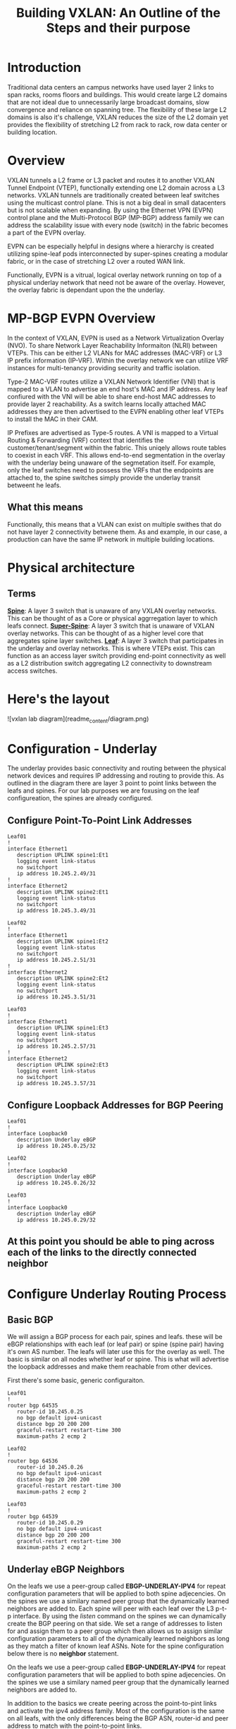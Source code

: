 #+title:Building VXLAN: An Outline of the Steps and their purpose

* Introduction
Traditional data centers an campus networks have used layer 2 links to span racks, rooms floors and buildings. This would create large L2 domains that are not ideal due to unnecessarily large broadcast domains, slow convergence and reliance on spanning tree. The flexibility of these large L2 domains is also it's challenge, VXLAN reduces the size of the L2 domain yet provides the flexibility of stretching L2 from rack to rack, row data center or building location.

* Overview
VXLAN tunnels a L2 frame or L3 packet and routes it to another VXLAN Tunnel Endpoint (VTEP), functionally extending one L2 domain across a L3 networks. VXLAN tunnels are traditionally created between leaf switches using the multicast control plane. This is not a big deal in small datacenters but is not scalable when expanding. By using the Ethernet VPN (EVPN) control plane and the Multi-Protocol BGP (MP-BGP) address family we can address the scalability issue with every node (switch) in the fabric becomes a part of the EVPN overlay.

EVPN can be especially helpful in designs where a hierarchy is created utilizing spine-leaf pods interconnected by super-spines creating a modular fabric, or in the case of stretching L2 over a routed WAN link.

Functionally, EVPN is a vitrual, logical overlay network running on top of a physical underlay network that need not be aware of the overlay. However, the overlay fabric is dependant upon the the underlay.

* MP-BGP EVPN Overview
In the context of VXLAN, EVPN is used as a Network Virtualization Overlay (NVO). To share Network Layer Reachability Informaiton (NLRI) between VTEPs. This can be either L2 VLANs for MAC addresses (MAC-VRF) or L3 IP prefix information (IP-VRF). Within the overlay network we can utilize VRF instances for multi-tenancy providing security and traffic isolation.

Type-2 MAC-VRF routes utilize a VXLAN Network Identifier (VNI) that is mapped to a VLAN to advertise an end host's MAC and IP address. Any leaf confiured with the VNI will be able to share end-host MAC addresses to provide layer 2 reachability. As a switch learns locally attached MAC addresses they are then advertised to the EVPN enabling other leaf VTEPs to install the MAC in their CAM.

IP Prefixes are advertised as Type-5 routes. A VNI is mapped to a Virtual Routing & Forwarding (VRF) context that identifies the customer/tenant/segment within the fabric. This uniqely allows route tables to coexist in each VRF. This allows end-to-end segmentation in the overlay with the underlay being unaware of the segmetation itself. For example, only the leaf switches need to possess the VRFs that the endpoints are attached to, the spine switches simply provide the underlay transit betweent he leafs.

** What this means
Functionally, this means that a VLAN can exist on multiple swithes that do not have layer 2 connectivity betwene them. As and example, in our case, a production can have the same IP network in multiple building locations.

* Physical architecture
** Terms
_*Spine*_: A layer 3 switch that is unaware of any VXLAN overlay networks. This can be thought of as a Core or physical aggrregation layer to which leafs connect.
_*Super-Spine*_: A layer 3 switch that is unaware of VXLAN overlay networks. This can be thought of as a higher level core that aggregates spine layer switches.
_*Leaf*_: A layer 3 switch that participates in the underlay and overlay networks. This is where VTEPs exist. This can function as an access layer switch providing end-point connectivity as well as a L2 distribution switch aggregating L2 connectivity to downstream access switches.

* Here's the layout

![vxlan lab diagram](readme_content/diagram.png)

* Configuration - Underlay
The underlay provides basic connectivity and routing between the physical network devices and requires IP addressing and routing to provide this. As outlined in the diagram there are layer 3 point to point links between the leafs and spines. For our lab purposes we are foxusing on the leaf configureation, the spines are already configured.

** Configure Point-To-Point Link Addresses
#+begin_src
Leaf01
!
interface Ethernet1
   description UPLINK spine1:Et1
   logging event link-status
   no switchport
   ip address 10.245.2.49/31
!
interface Ethernet2
   description UPLINK spine2:Et1
   logging event link-status
   no switchport
   ip address 10.245.3.49/31
#+end_src
#+begin_src
Leaf02
!
interface Ethernet1
   description UPLINK spine1:Et2
   logging event link-status
   no switchport
   ip address 10.245.2.51/31
!
interface Ethernet2
   description UPLINK spine2:Et2
   logging event link-status
   no switchport
   ip address 10.245.3.51/31
#+end_src
#+begin_src
Leaf03
!
interface Ethernet1
   description UPLINK spine1:Et3
   logging event link-status
   no switchport
   ip address 10.245.2.57/31
!
interface Ethernet2
   description UPLINK spine2:Et3
   logging event link-status
   no switchport
   ip address 10.245.3.57/31
#+end_src

** Configure Loopback Addresses for BGP Peering
#+begin_src
Leaf01
!
interface Loopback0
   description Underlay eBGP
   ip address 10.245.0.25/32
#+end_src
#+begin_src
Leaf02
!
interface Loopback0
   description Underlay eBGP
   ip address 10.245.0.26/32
#+end_src
#+begin_src
Leaf03
!
interface Loopback0
   description Underlay eBGP
   ip address 10.245.0.29/32
#+end_src

** At this point you should be able to ping across each of the links to the directly connected neighbor

* Configure Underlay Routing Process
** Basic BGP
We will assign a BGP process for each pair, spines and leafs. these will be eBGP relationships with each leaf (or leaf pair) or spine (spine pair) having it's own AS number. The leafs will later use this for the overlay as well. The basic is similar on all nodes whether leaf or spine. This is what will advertise the loopback addresses and make them reachable from other devices.

First there's some basic, generic configuraiton.

#+begin_src
Leaf01
!
router bgp 64535
   router-id 10.245.0.25
   no bgp default ipv4-unicast
   distance bgp 20 200 200
   graceful-restart restart-time 300
   maximum-paths 2 ecmp 2
#+end_src
#+begin_src
Leaf02
!
router bgp 64536
   router-id 10.245.0.26
   no bgp default ipv4-unicast
   distance bgp 20 200 200
   graceful-restart restart-time 300
   maximum-paths 2 ecmp 2
#+end_src
#+begin_src
Leaf03
!
router bgp 64539
   router-id 10.245.0.29
   no bgp default ipv4-unicast
   distance bgp 20 200 200
   graceful-restart restart-time 300
   maximum-paths 2 ecmp 2
#+end_src

** Underlay eBGP Neighbors
On the leafs we use a peer-group called *EBGP-UNDERLAY-IPV4* for repeat configuration parameters that will be applied to both spine adjecencies. On the spines we use a similary named peer group that the dynamically learned neighbors are added to.
Each spine will peer with each leaf over the L3 p-t-p interface. By using the /listen/ command on the spines we can dynamically create the BGP peering on that side. We set a range of addresses to listen for and assign them to a peer group which then allows us to assign similar configuration parameters to all of the dynamically learned neighbors as long as they match a filter of known leaf ASNs. Note for the spine configuration below there is no *neighbor* statement.

On the leafs we use a peer-group called *EBGP-UNDERLAY-IPV4* for repeat configuration parameters that will be applied to both spine adjecencies. On the spines we use a similary named peer group that the dynamically learned neighbors are added to.

In addition to the basics we create peering across the point-to-pint links and activate the ipv4 address family. Most of the configuration is the same on all leafs, with the only differences being the BGP ASN, router-id and peer address to match with the point-to-point links.
#+begin_src
Leaf01
!
router bgp 64535
   router-id 10.245.0.25
   no bgp default ipv4-unicast
   distance bgp 20 200 200
   graceful-restart restart-time 300
   maximum-paths 2 ecmp 2
   neighbor EBGP-UNDERLAY-IPV4 peer group
   neighbor EBGP-UNDERLAY-IPV4 remote-as 64512
   neighbor EBGP-UNDERLAY-IPV4 graceful-restart
   neighbor EBGP-UNDERLAY-IPV4 password 7 YJzOEZJg+RZNENCoPvARl52sBjFfAn6Q
   neighbor EBGP-UNDERLAY-IPV4 send-community
   neighbor EBGP-UNDERLAY-IPV4 maximum-routes 100000 warning-only
   neighbor 10.245.2.48 peer group EBGP-UNDERLAY-IPV4
   neighbor 10.245.3.48 peer group EBGP-UNDERLAY-IPV4
   redistribute connected route-map REDIST-CONN-IPV4
   !
   address-family ipv4
      neighbor EBGP-UNDERLAY-IPV4 activate
#+end_src
#+begin_src
Leaf02
!
router bgp 64536
   router-id 10.245.0.26
   no bgp default ipv4-unicast
   distance bgp 20 200 200
   graceful-restart restart-time 300
   maximum-paths 2 ecmp 2
   neighbor EBGP-UNDERLAY-IPV4 peer group
   neighbor EBGP-UNDERLAY-IPV4 remote-as 64512
   neighbor EBGP-UNDERLAY-IPV4 graceful-restart
   neighbor EBGP-UNDERLAY-IPV4 password 7 YJzOEZJg+RZNENCoPvARl52sBjFfAn6Q
   neighbor EBGP-UNDERLAY-IPV4 send-community
   neighbor EBGP-UNDERLAY-IPV4 maximum-routes 100000 warning-only
   neighbor 10.245.2.50 peer group EBGP-UNDERLAY-IPV4
   neighbor 10.245.3.50 peer group EBGP-UNDERLAY-IPV4
   redistribute connected route-map REDIST-CONN-IPV4
   !
   address-family ipv4
      neighbor EBGP-UNDERLAY-IPV4 activate
#+end_src
#+begin_src
Leaf03
!
router bgp 64539
   router-id 10.245.0.29
   no bgp default ipv4-unicast
   distance bgp 20 200 200
   graceful-restart restart-time 300
   maximum-paths 2 ecmp 2
   neighbor EBGP-UNDERLAY-IPV4 peer group
   neighbor EBGP-UNDERLAY-IPV4 remote-as 64512
   neighbor EBGP-UNDERLAY-IPV4 graceful-restart
   neighbor EBGP-UNDERLAY-IPV4 password 7 YJzOEZJg+RZNENCoPvARl52sBjFfAn6Q
   neighbor EBGP-UNDERLAY-IPV4 send-community
   neighbor EBGP-UNDERLAY-IPV4 maximum-routes 100000 warning-only
   neighbor 10.245.2.56 peer group EBGP-UNDERLAY-IPV4
   neighbor 10.245.3.56 peer group EBGP-UNDERLAY-IPV4
   redistribute connected route-map REDIST-CONN-IPV4
   !
   address-family ipv4
      neighbor EBGP-UNDERLAY-IPV4 activate
#+end_src



*** Access Lists - same applies on all devices
#+begin_src
ip prefix-list OVERLAY-LOOPBACKS-IPV4 seq 10 permit 10.245.1.0/24 eq 32
ip prefix-list UNDERLAY-LOOPBACKS-IPV4 seq 10 permit 10.245.0.0/24 eq 32
ip prefix-list UNDERLAY-P2P-IPV4 seq 10 permit 10.245.2.0/24 le 31
ip prefix-list UNDERLAY-P2P-IPV4 seq 20 permit 10.245.3.0/24 le 31
!
route-map REDIST-CONN-IPV4 permit 10
   match ip address prefix-list OVERLAY-LOOPBACKS-IPV4
!
route-map REDIST-CONN-IPV4 permit 20
   match ip address prefix-list UNDERLAY-LOOPBACKS-IPV4
!
route-map REDIST-CONN-IPV4 permit 30
   match ip address prefix-list UNDERLAY-P2P-IPV4
#+end_src

** At this point the Underlay network should be functional
- Each spine should have three BGP neighbors, one to each leaf.  Each leaf should show each spine as a neighbor. For example:
#+begin_src
spine1#sh bgp summ
BGP summary information for VRF default
Router identifier 10.245.0.5, local AS number 64512
Neighbor             AS Session State AFI/SAFI                AFI/SAFI State   NLRI Rcd   NLRI Acc
----------- ----------- ------------- ----------------------- -------------- ---------- ----------
10.245.2.49       64535 Established   IPv4 Unicast            Negotiated              4          4
10.245.2.51       64536 Established   IPv4 Unicast            Negotiated              4          4
10.245.2.57       64539 Established   IPv4 Unicast            Negotiated              4          4
spine1#sh ip bgp summ
BGP summary information for VRF default
Router identifier 10.245.0.5, local AS number 64512
Neighbor Status Codes: m - Under maintenance
  Neighbor    V AS           MsgRcvd   MsgSent  InQ OutQ  Up/Down State   PfxRcd PfxAcc
  10.245.2.49 4 64535            239       238    0    0 03:14:14 Estab   4      4
  10.245.2.51 4 64536             95        92    0    0 01:11:06 Estab   4      4
  10.245.2.57 4 64539             76        75    0    0 00:58:29 Estab   4      4
spine1#
#+end_src

#+begin_src
leaf01#sh ip bgp summ
BGP summary information for VRF default
Router identifier 10.245.0.25, local AS number 64535
Neighbor Status Codes: m - Under maintenance
  Neighbor    V AS           MsgRcvd   MsgSent  InQ OutQ  Up/Down State   PfxRcd PfxAcc
  10.245.2.48 4 64512            235       236    0    0 03:11:45 Estab   10     10
  10.245.3.48 4 64512            236       239    0    0 03:11:45 Estab   10     10
leaf01#
leaf01#sh bgp summ
BGP summary information for VRF default
Router identifier 10.245.0.25, local AS number 64535
Neighbor             AS Session State AFI/SAFI                AFI/SAFI State   NLRI Rcd   NLRI Acc
----------- ----------- ------------- ----------------------- -------------- ---------- ----------
10.245.2.48       64512 Established   IPv4 Unicast            Negotiated             10         10
10.245.3.48       64512 Established   IPv4 Unicast            Negotiated             10         10
leaf01#
#+end_src

* Configure the EVPN Overlay
** Enable EVPN Capabiity
The command:
#+begin_src
service routing protocols model multi-agent
#+end_src
Enables EVPN capability and will require a reboot of the switch to take effect. This would be a command to enter when first gettign started.

Some models of switch will require VXLAN routing to be enabled in the tcam profile:
#+begin_src
hardware tcam profile vxlan-routing
#+end_src
** Configure the BGP EVPN Overlay
Here we are creating a BGP peering between the Spine and Leaf

On each Leaf, configure a peer group with:

- Neighbor to the Loopback IP address of each Spine using the Loopback0 interface as the source
- Configure ebgp-multihop 3 to account for possibility of a Leaf needing to establish an EVPN BGP adjacency with a Spine through it’s peer link, this is in the case where there are two leafs with an MLAG between them
- The send-community extended command is required for attributes to be sent between EVPN peers
- Activate the evpn address-family for the appropriate peer-group
#+begin_src
Leaf01
!
router bgp 64535
   neighbor EVPN-OVERLAY-IPV4 peer group
   neighbor EVPN-OVERLAY-IPV4 remote-as 64512
   neighbor EVPN-OVERLAY-IPV4 update-source Loopback0
   neighbor EVPN-OVERLAY-IPV4 ebgp-multihop 3
   neighbor EVPN-OVERLAY-IPV4 graceful-restart
   neighbor EVPN-OVERLAY-IPV4 password 7 5CCCJRiTkuVwWgNB+hJm51l2uVbPlPYj
   neighbor EVPN-OVERLAY-IPV4 send-community
   neighbor EVPN-OVERLAY-IPV4 maximum-routes 100000 warning-only
   neighbor 10.245.0.5 peer group EVPN-OVERLAY-IPV4
   neighbor 10.245.0.6 peer group EVPN-OVERLAY-IPV4
   !
   address-family evpn
      neighbor EVPN-OVERLAY-IPV4 activate
#+end_src
#+begin_src
Leaf02
!
router bgp 64536
   neighbor EVPN-OVERLAY-IPV4 peer group
   neighbor EVPN-OVERLAY-IPV4 remote-as 64512
   neighbor EVPN-OVERLAY-IPV4 update-source Loopback0
   neighbor EVPN-OVERLAY-IPV4 ebgp-multihop 3
   neighbor EVPN-OVERLAY-IPV4 graceful-restart
   neighbor EVPN-OVERLAY-IPV4 password 7 5CCCJRiTkuVwWgNB+hJm51l2uVbPlPYj
   neighbor EVPN-OVERLAY-IPV4 send-community
   neighbor EVPN-OVERLAY-IPV4 maximum-routes 100000 warning-only
   neighbor 10.245.0.5 peer group EVPN-OVERLAY-IPV4
   neighbor 10.245.0.6 peer group EVPN-OVERLAY-IPV4
   !
   address-family evpn
      neighbor EVPN-OVERLAY-IPV4 activate
#+end_src
#+begin_src
Leaf03
!
router bgp 64539
   neighbor EVPN-OVERLAY-IPV4 peer group
   neighbor EVPN-OVERLAY-IPV4 remote-as 64512
   neighbor EVPN-OVERLAY-IPV4 update-source Loopback0
   neighbor EVPN-OVERLAY-IPV4 ebgp-multihop 3
   neighbor EVPN-OVERLAY-IPV4 graceful-restart
   neighbor EVPN-OVERLAY-IPV4 password 7 5CCCJRiTkuVwWgNB+hJm51l2uVbPlPYj
   neighbor EVPN-OVERLAY-IPV4 send-community
   neighbor EVPN-OVERLAY-IPV4 maximum-routes 100000 warning-only
   neighbor 10.245.0.5 peer group EVPN-OVERLAY-IPV4
   neighbor 10.245.0.6 peer group EVPN-OVERLAY-IPV4
   !
   address-family evpn
      neighbor EVPN-OVERLAY-IPV4 activate
#+end_src

** Validate EVPN Neighbors
At this point the EVP neighbors should be estabished between the Leafs and Spines, so we are now ready to transport VXLAN traffic.

From the perspective of the spines we should have EVPN BGP peering with ech of the leafs:
#+begin_src
spine1#sh bgp summ
BGP summary information for VRF default
Router identifier 10.245.0.5, local AS number 64512
Neighbor             AS Session State AFI/SAFI                AFI/SAFI State   NLRI Rcd   NLRI Acc
----------- ----------- ------------- ----------------------- -------------- ---------- ----------
10.245.0.25       64535 Established   L2VPN EVPN              Negotiated              1          1
10.245.0.26       64536 Established   L2VPN EVPN              Negotiated              1          1
10.245.0.29       64539 Established   L2VPN EVPN              Negotiated              1          1
10.245.2.49       64535 Established   IPv4 Unicast            Negotiated              4          4
10.245.2.51       64536 Established   IPv4 Unicast            Negotiated              4          4
10.245.2.57       64539 Established   IPv4 Unicast            Negotiated              4          4
spine1#
spine1#sh bgp evpn summ
BGP summary information for VRF default
Router identifier 10.245.0.5, local AS number 64512
Neighbor Status Codes: m - Under maintenance
  Neighbor    V AS           MsgRcvd   MsgSent  InQ OutQ  Up/Down State   PfxRcd PfxAcc
  10.245.0.25 4 64535            260       257    0    0 03:23:30 Estab   1      1
  10.245.0.26 4 64536            106       105    0    0 01:20:19 Estab   1      1
  10.245.0.29 4 64539             85        85    0    0 01:07:08 Estab   1      1
spine1#
#+end_src

From the perspective of the leaf, there should be peering with each spine:
#+begin_src
leaf01#sh bgp summ
BGP summary information for VRF default
Router identifier 10.245.0.25, local AS number 64535
Neighbor             AS Session State AFI/SAFI                AFI/SAFI State   NLRI Rcd   NLRI Acc
----------- ----------- ------------- ----------------------- -------------- ---------- ----------
10.245.0.5        64512 Established   L2VPN EVPN              Negotiated              2          2
10.245.0.6        64512 Established   L2VPN EVPN              Negotiated              2          2
10.245.2.48       64512 Established   IPv4 Unicast            Negotiated             10         10
10.245.3.48       64512 Established   IPv4 Unicast            Negotiated             10         10
leaf01#sh bgp evpn summ
BGP summary information for VRF default
Router identifier 10.245.0.25, local AS number 64535
Neighbor Status Codes: m - Under maintenance
  Neighbor   V AS           MsgRcvd   MsgSent  InQ OutQ  Up/Down State   PfxRcd PfxAcc
  10.245.0.5 4 64512            259       263    0    0 03:25:27 Estab   2      2
  10.245.0.6 4 64512            256       265    0    0 03:25:27 Estab   2      2
leaf01#
#+end_src

* Configure VXLAN Tunnel Endpoints (VTEP) on the Leafs
The VTEP is the tunnel interface that encapsulate/decapsulate and deliver L2 traffic over the L3 network between leafs in the EVPN fabric.
- Configure a loopback interfce and IP that will be shared among the VTEP leaf pairs
- Advertise the Loopback into BGP
- Configure the VTEP interface

** Configure Loopback 1 - The VTEP Source
#+begin_src
Leaf01
!
interface Loopback1
   description VTEP Source
   ip address 10.245.1.25/32
#+end_src
#+begin_src
Leaf02
!
interface Loopback1
   description VTEP Source
   ip address 10.245.1.26/32
#+end_src
#+begin_src
Leaf03
!
interface Loopback1
   description VTEP Source
   ip address 10.245.1.29/32
#+end_src

** Advertise the loopback into BGP
- This uses the prefix-list and route-map we saw earlier
#+begin_src
ip prefix-list OVERLAY-LOOPBACKS-IPV4 seq 10 permit 10.245.1.0/24 eq 32
ip prefix-list UNDERLAY-LOOPBACKS-IPV4 seq 10 permit 10.245.0.0/24 eq 32
ip prefix-list UNDERLAY-P2P-IPV4 seq 10 permit 10.245.2.0/24 le 31
ip prefix-list UNDERLAY-P2P-IPV4 seq 20 permit 10.245.3.0/24 le 31
!
route-map REDIST-CONN-IPV4 permit 10
   match ip address prefix-list OVERLAY-LOOPBACKS-IPV4
!
route-map REDIST-CONN-IPV4 permit 20
   match ip address prefix-list UNDERLAY-LOOPBACKS-IPV4
!
route-map REDIST-CONN-IPV4 permit 30
   match ip address prefix-list UNDERLAY-P2P-IPV4
#+end_src

** Create the VTEP (Vxlan1) Interface
- We use the just created Loopback 1 as the source and define the port. At this point we have not yet tied any traffic to use the tunnel.
#+begin_src
interface Vxlan1
   vxlan source-interface Loopback1
   vxlan udp-port 4789
#+end_src

* Transport L2 VXLAN with EVPN
** To pass traffic we need to map our L2 VLAN to a VXLAN Network Identifier (VNI) which is uniquely used on each leaf we want the same vlan to appear.
*** Create the VLAN
*** Assign the VLAN a VNI within the vxlan interface
*** Apply BGP route distinguishers and route-targets
*** Redistribute learned MAC addresses into the overlay so they are seen at other leafs
*** Configure an access port for an end host to use the VLAN

** Create VLAN, add it to the VTEP and apply routing
#+begin_src
Leaf01
!
vlan 40
   name test-l2-vlan
!
interface Vxlan1
   vxlan vlan 40 vni 100040
!
router bgp 64535
   vlan 40
      rd 10.245.0.25:40
      route-target both 40:40
      redistribute learned
!
interface Ethernet4
   switchport access vlan 40
#+end_src
#+begin_src
Leaf02
!
vlan 40
   name test-l2-vlan
!
interface Vxlan1
   vxlan vlan 40 vni 100040
!
router bgp 64536
   vlan 40
      rd 10.245.0.26:40
      route-target both 40:40
      redistribute learned
!
interface Ethernet4
   switchport access vlan 40
#+end_src
#+begin_src
Leaf03
!
vlan 40
   name test-l2-vlan
!
interface Vxlan1
   vxlan vlan 40 vni 100040
!
router bgp 64539
   vlan 40
      rd 10.245.0.29:40
      route-target both 40:40
      redistribute learned
!
interface Ethernet4
   switchport access vlan 40
#+end_src

* Validate for L2 Traffic
** A few helpful commands to validate operations
- “show interface vxlan1” for a quick glance at the VTEP
- “show vxlan vtep” will show remote vteps
- “show vxlan address-table” will show MACs learned via VXLAN
- “show bgp evpn route-type mac-ip” will show the Type-2 EVPN routes, which are the MAC addresses transported over the IP fabric as L2 VXLAN packets

We can add some IP addresses to the end hosts to show that we have L2 connectivity.
#+begin_src
VPC401
ip 40.40.40.10 255.255.255.0 40.40.40.1
#+end_src
#+begin_src
VPC402
ip 40.40.40.20 255.255.255.0 40.40.40.1
#+end_src
#+begin_src
VPC403
ip 40.40.40.30 255.255.255.0 40.40.40.1
#+end_src

But first let's look at the switches and see the mac addresses because that's really what we are enabling.

#+begin_src
leaf01#sh int vxlan1
Vxlan1 is up, line protocol is up (connected)
  Hardware is Vxlan
  Source interface is Loopback1 and is active with 10.245.1.25
  Replication/Flood Mode is headend with Flood List Source: EVPN
  Remote MAC learning via EVPN
  VNI mapping to VLANs
  Static VLAN to VNI mapping is
    [40, 100040]
  Note: All Dynamic VLANs used by VCS are internal VLANs.
        Use 'show vxlan vni' for details.
  Static VRF to VNI mapping is not configured
  Headend replication flood vtep list is:
    40 10.245.1.26     10.245.1.29
  Shared Router MAC is 0000.0000.0000
leaf01#sh vxlan vtep
Remote VTEPS for Vxlan1:

VTEP              Tunnel Type(s)
----------------- --------------
10.245.1.26       unicast, flood
10.245.1.29       unicast, flood

Total number of remote VTEPS:  2
leaf01#sh vxlan address-table
          Vxlan Mac Address Table
----------------------------------------------------------------------

VLAN  Mac Address     Type      Prt  VTEP             Moves   Last Move
----  -----------     ----      ---  ----             -----   ---------
  40  0050.7966.6808  EVPN      Vx1  10.245.1.29      1       0:00:36 ago
  40  0050.7966.680c  EVPN      Vx1  10.245.1.26      1       0:00:26 ago
Total Remote Mac Addresses for this criterion: 2
leaf01#sh bgp evpn route-type mac-ip
BGP routing table information for VRF default
Router identifier 10.245.0.25, local AS number 64535
Route status codes: * - valid, > - active, S - Stale, E - ECMP head, e - ECMP
                    c - Contributing to ECMP, % - Pending BGP convergence
Origin codes: i - IGP, e - EGP, ? - incomplete
AS Path Attributes: Or-ID - Originator ID, C-LST - Cluster List, LL Nexthop - Link Local Nexthop

          Network                Next Hop              Metric  LocPref Weight  Path
 * >      RD: 10.245.0.25:40 mac-ip 0050.7966.6806
                                 -                     -       -       0       i
 * >Ec    RD: 10.245.0.29:40 mac-ip 0050.7966.6808
                                 10.245.1.29           -       100     0       64512 64539 i
 *  ec    RD: 10.245.0.29:40 mac-ip 0050.7966.6808
                                 10.245.1.29           -       100     0       64512 64539 i
 * >Ec    RD: 10.245.0.26:40 mac-ip 0050.7966.680c
                                 10.245.1.26           -       100     0       64512 64536 i
 *  ec    RD: 10.245.0.26:40 mac-ip 0050.7966.680c
                                 10.245.1.26           -       100     0       64512 64536 i
leaf01#sh mac address-table
          Mac Address Table
------------------------------------------------------------------

Vlan    Mac Address       Type        Ports      Moves   Last Move
----    -----------       ----        -----      -----   ---------
  40    0050.7966.6806    DYNAMIC     Et4        1       0:00:44 ago
  40    0050.7966.6808    DYNAMIC     Vx1        1       0:00:57 ago
  40    0050.7966.680c    DYNAMIC     Vx1        1       0:00:47 ago
Total Mac Addresses for this criterion: 3

          Multicast Mac Address Table
------------------------------------------------------------------

Vlan    Mac Address       Type        Ports
----    -----------       ----        -----
Total Mac Addresses for this criterion: 0
leaf01#
#+end_src
#+begin_src
leaf02#sh int vxlan1
Vxlan1 is up, line protocol is up (connected)
  Hardware is Vxlan
  Source interface is Loopback1 and is active with 10.245.1.26
  Replication/Flood Mode is headend with Flood List Source: EVPN
  Remote MAC learning via EVPN
  VNI mapping to VLANs
  Static VLAN to VNI mapping is
    [40, 100040]
  Note: All Dynamic VLANs used by VCS are internal VLANs.
        Use 'show vxlan vni' for details.
  Static VRF to VNI mapping is not configured
  Headend replication flood vtep list is:
    40 10.245.1.25     10.245.1.29
  Shared Router MAC is 0000.0000.0000
leaf02#sh vxlan vtep
Remote VTEPS for Vxlan1:

VTEP              Tunnel Type(s)
----------------- --------------
10.245.1.25       unicast, flood
10.245.1.29       unicast, flood

Total number of remote VTEPS:  2
leaf02#sh vxlan address-table
          Vxlan Mac Address Table
----------------------------------------------------------------------

VLAN  Mac Address     Type      Prt  VTEP             Moves   Last Move
----  -----------     ----      ---  ----             -----   ---------
  40  0050.7966.6806  EVPN      Vx1  10.245.1.25      1       0:02:02 ago
  40  0050.7966.6808  EVPN      Vx1  10.245.1.29      1       0:02:16 ago
Total Remote Mac Addresses for this criterion: 2
leaf02#sh bgp evpn route-type mac-ip
BGP routing table information for VRF default
Router identifier 10.245.0.26, local AS number 64536
Route status codes: * - valid, > - active, S - Stale, E - ECMP head, e - ECMP
                    c - Contributing to ECMP, % - Pending BGP convergence
Origin codes: i - IGP, e - EGP, ? - incomplete
AS Path Attributes: Or-ID - Originator ID, C-LST - Cluster List, LL Nexthop - Link Local Nexthop

          Network                Next Hop              Metric  LocPref Weight  Path
 * >Ec    RD: 10.245.0.25:40 mac-ip 0050.7966.6806
                                 10.245.1.25           -       100     0       64512 64535 i
 *  ec    RD: 10.245.0.25:40 mac-ip 0050.7966.6806
                                 10.245.1.25           -       100     0       64512 64535 i
 * >Ec    RD: 10.245.0.29:40 mac-ip 0050.7966.6808
                                 10.245.1.29           -       100     0       64512 64539 i
 *  ec    RD: 10.245.0.29:40 mac-ip 0050.7966.6808
                                 10.245.1.29           -       100     0       64512 64539 i
 * >      RD: 10.245.0.26:40 mac-ip 0050.7966.680c
                                 -                     -       -       0       i
leaf02#sh mac address-table
          Mac Address Table
------------------------------------------------------------------

Vlan    Mac Address       Type        Ports      Moves   Last Move
----    -----------       ----        -----      -----   ---------
  40    0050.7966.6806    DYNAMIC     Vx1        1       0:02:14 ago
  40    0050.7966.6808    DYNAMIC     Vx1        1       0:02:28 ago
  40    0050.7966.680c    DYNAMIC     Et4        1       0:02:18 ago
Total Mac Addresses for this criterion: 3

          Multicast Mac Address Table
------------------------------------------------------------------

Vlan    Mac Address       Type        Ports
----    -----------       ----        -----
Total Mac Addresses for this criterion: 0
leaf02#
#+end_src
#+begin_src
leaf03#sh int vxlan1
Vxlan1 is up, line protocol is up (connected)
  Hardware is Vxlan
  Source interface is Loopback1 and is active with 10.245.1.29
  Replication/Flood Mode is headend with Flood List Source: EVPN
  Remote MAC learning via EVPN
  VNI mapping to VLANs
  Static VLAN to VNI mapping is
    [40, 100040]
  Note: All Dynamic VLANs used by VCS are internal VLANs.
        Use 'show vxlan vni' for details.
  Static VRF to VNI mapping is not configured
  Headend replication flood vtep list is:
    40 10.245.1.25     10.245.1.26
  Shared Router MAC is 0000.0000.0000
leaf03#sh vxlan vtep
Remote VTEPS for Vxlan1:

VTEP              Tunnel Type(s)
----------------- --------------
10.245.1.25       flood, unicast
10.245.1.26       flood, unicast

Total number of remote VTEPS:  2
leaf03#sh vxlan address-table
          Vxlan Mac Address Table
----------------------------------------------------------------------

VLAN  Mac Address     Type      Prt  VTEP             Moves   Last Move
----  -----------     ----      ---  ----             -----   ---------
  40  0050.7966.6806  EVPN      Vx1  10.245.1.25      1       0:03:22 ago
  40  0050.7966.680c  EVPN      Vx1  10.245.1.26      1       0:03:25 ago
Total Remote Mac Addresses for this criterion: 2
leaf03#sh bgp evpn route-type mac-ip
BGP routing table information for VRF default
Router identifier 10.245.0.29, local AS number 64539
Route status codes: * - valid, > - active, S - Stale, E - ECMP head, e - ECMP
                    c - Contributing to ECMP, % - Pending BGP convergence
Origin codes: i - IGP, e - EGP, ? - incomplete
AS Path Attributes: Or-ID - Originator ID, C-LST - Cluster List, LL Nexthop - Link Local Nexthop

          Network                Next Hop              Metric  LocPref Weight  Path
 * >Ec    RD: 10.245.0.25:40 mac-ip 0050.7966.6806
                                 10.245.1.25           -       100     0       64512 64535 i
 *  ec    RD: 10.245.0.25:40 mac-ip 0050.7966.6806
                                 10.245.1.25           -       100     0       64512 64535 i
 * >      RD: 10.245.0.29:40 mac-ip 0050.7966.6808
                                 -                     -       -       0       i
 * >Ec    RD: 10.245.0.26:40 mac-ip 0050.7966.680c
                                 10.245.1.26           -       100     0       64512 64536 i
 *  ec    RD: 10.245.0.26:40 mac-ip 0050.7966.680c
                                 10.245.1.26           -       100     0       64512 64536 i
leaf03#sh mac address-table
          Mac Address Table
------------------------------------------------------------------

Vlan    Mac Address       Type        Ports      Moves   Last Move
----    -----------       ----        -----      -----   ---------
  40    0050.7966.6806    DYNAMIC     Vx1        1       0:03:33 ago
  40    0050.7966.6808    DYNAMIC     Et4        1       0:03:47 ago
  40    0050.7966.680c    DYNAMIC     Vx1        1       0:03:37 ago
Total Mac Addresses for this criterion: 3

          Multicast Mac Address Table
------------------------------------------------------------------

Vlan    Mac Address       Type        Ports
----    -----------       ----        -----
Total Mac Addresses for this criterion: 0
leaf03#
#end_src

* Transport L3 VXLAN traffic (ipv4)
In this example, we will isolate traffic into a VRF and transport that VRF over the EVPN network virtualization overlay using EVPN Type-5 routes. Rather than having VRFs peerings configured all over the place, we only need to configure the VRFs and the fabric will handle the isolation for us without countless numbers of BGP peerings. This funciton is transparent to the Spines and only configured on the Leafs we want the network to appear.

- Configure a VRF (I named it “gold_vrf”)
- Enable routing for the VRF
- Configure a VLAN SVI and add it to the vrf
- Map the VRF to a VNI (I used 100001)
- Configure the VRF under BGP

#+begin_src
Leaf01
!
vrf instance gold_vrf
!
ip routing vrf gold_vrf
!
interface Vlan40
 vrf gold_vrf
 ip address virtual 40.40.40.1/24
!
interface vxlan1
  vxlan vrf gold_vrf vni 100001
!
router bgp 64535
 vrf gold_vrf
    rd 10.245.0.25:40
    route-target import evpn 40:40
    route-target export evpn 40:40
 redistribute connected
#+end_src
#+begin_src
Leaf02
!
vrf instance gold_vrf
!
ip routing vrf gold_vrf
!
interface Vlan40
 vrf gold_vrf
 ip address virtual 40.40.40.1/24
!
interface vxlan1
  vxlan vrf gold_vrf vni 100001
!
router bgp 64536
 vrf gold_vrf
    rd 10.245.0.26:40
    route-target import evpn 40:40
    route-target export evpn 40:40
    redistribute connected
 #+end_src
Leaf03
!
vrf instance gold_vrf
!
ip routing vrf gold_vrf
!
interface Vlan40
 vrf gold_vrf
 ip address virtual 40.40.40.1/24
!
interface vxlan1
  vxlan vrf gold_vrf vni 100001
!
router bgp 64539
 vrf gold_vrf
    rd 10.245.0.29:40
    route-target import evpn 40:40
    route-target export evpn 40:40
    redistribute connected
#+end_src

* Validation that this works and is transporting L3 VXLAN traffic (ipv4 addresses)
To make it interesting we will add a second, non-VXLAN interface to Leaf01

#+begin_src
Leaf01
!
vlan 50
   name test-l3-vlan
!
interface Vlan50
 vrf gold_vrf
 ip address 50.50.50.1/24
!
int e3
switchport access vlan 50
#+end_src
#+begin_src
VPC50
ip 50.50.50.10 255.255.255.0 50.50.50.1
#+end_src

** Some helpful commands
- “show vxlan vtep” will show remote vteps
- “show bgp evpn route-type ip-prefix ipv4” will show the Type-5 EVPN routes, which are the VRFs we’re transporting across the EVPN fabric
- “show ip route vrf gold_vrf” should show us the routes learned from the remote VTEP
- "show ip arp vrf gold_vrf"
- ping from end point to endpoint

#+begin_src
leaf01#sh vxlan vtep
Remote VTEPS for Vxlan1:

VTEP              Tunnel Type(s)
----------------- --------------
10.245.1.26       unicast, flood
10.245.1.29       unicast, flood

Total number of remote VTEPS:  2
leaf01#sh bgp evpn route-type ip-prefix ipv4
BGP routing table information for VRF default
Router identifier 10.245.0.25, local AS number 64535
Route status codes: * - valid, > - active, S - Stale, E - ECMP head, e - ECMP
                    c - Contributing to ECMP, % - Pending BGP convergence
Origin codes: i - IGP, e - EGP, ? - incomplete
AS Path Attributes: Or-ID - Originator ID, C-LST - Cluster List, LL Nexthop - Link Local Nexthop

          Network                Next Hop              Metric  LocPref Weight  Path
 * >      RD: 10.245.0.25:40 ip-prefix 40.40.40.0/24
                                 -                     -       -       0       i
 * >Ec    RD: 10.245.0.26:40 ip-prefix 40.40.40.0/24
                                 10.245.1.26           -       100     0       64512 64536 i
 *  ec    RD: 10.245.0.26:40 ip-prefix 40.40.40.0/24
                                 10.245.1.26           -       100     0       64512 64536 i
 * >Ec    RD: 10.245.0.29:40 ip-prefix 40.40.40.0/24
                                 10.245.1.29           -       100     0       64512 64539 i
 *  ec    RD: 10.245.0.29:40 ip-prefix 40.40.40.0/24
                                 10.245.1.29           -       100     0       64512 64539 i
 * >      RD: 10.245.0.25:40 ip-prefix 50.50.50.0/24
                                 -                     -       -       0       i
leaf01#sh ip route vrf gold_vrf

VRF: gold_vrf
Codes: C - connected, S - static, K - kernel,
       O - OSPF, IA - OSPF inter area, E1 - OSPF external type 1,
       E2 - OSPF external type 2, N1 - OSPF NSSA external type 1,
       N2 - OSPF NSSA external type2, B - Other BGP Routes,
       B I - iBGP, B E - eBGP, R - RIP, I L1 - IS-IS level 1,
       I L2 - IS-IS level 2, O3 - OSPFv3, A B - BGP Aggregate,
       A O - OSPF Summary, NG - Nexthop Group Static Route,
       V - VXLAN Control Service, M - Martian,
       DH - DHCP client installed default route,
       DP - Dynamic Policy Route, L - VRF Leaked,
       G  - gRIBI, RC - Route Cache Route

Gateway of last resort is not set

 B E      40.40.40.20/32 [20/0] via VTEP 10.245.1.26 VNI 100001 router-mac 50:00:00:cb:38:c2 local-interface Vxlan1
 B E      40.40.40.30/32 [20/0] via VTEP 10.245.1.29 VNI 100001 router-mac 50:00:00:d5:5d:c0 local-interface Vxlan1
 C        40.40.40.0/24 is directly connected, Vlan40
 C        50.50.50.0/24 is directly connected, Vlan50

leaf01#
#+end_src
#+begin_src
leaf02#sh vxlan vtep
Remote VTEPS for Vxlan1:

VTEP              Tunnel Type(s)
----------------- --------------
10.245.1.25       unicast, flood
10.245.1.29       unicast, flood

Total number of remote VTEPS:  2
leaf02#sh bgp evpn route-type ip-prefix ipv4
BGP routing table information for VRF default
Router identifier 10.245.0.26, local AS number 64536
Route status codes: * - valid, > - active, S - Stale, E - ECMP head, e - ECMP
                    c - Contributing to ECMP, % - Pending BGP convergence
Origin codes: i - IGP, e - EGP, ? - incomplete
AS Path Attributes: Or-ID - Originator ID, C-LST - Cluster List, LL Nexthop - Link Local Nexthop

          Network                Next Hop              Metric  LocPref Weight  Path
 * >Ec    RD: 10.245.0.25:40 ip-prefix 40.40.40.0/24
                                 10.245.1.25           -       100     0       64512 64535 i
 *  ec    RD: 10.245.0.25:40 ip-prefix 40.40.40.0/24
                                 10.245.1.25           -       100     0       64512 64535 i
 * >      RD: 10.245.0.26:40 ip-prefix 40.40.40.0/24
                                 -                     -       -       0       i
 * >Ec    RD: 10.245.0.29:40 ip-prefix 40.40.40.0/24
                                 10.245.1.29           -       100     0       64512 64539 i
 *  ec    RD: 10.245.0.29:40 ip-prefix 40.40.40.0/24
                                 10.245.1.29           -       100     0       64512 64539 i
 * >Ec    RD: 10.245.0.25:40 ip-prefix 50.50.50.0/24
                                 10.245.1.25           -       100     0       64512 64535 i
 *  ec    RD: 10.245.0.25:40 ip-prefix 50.50.50.0/24
                                 10.245.1.25           -       100     0       64512 64535 i
leaf02#sh ip route vrf gold_vrf

VRF: gold_vrf
Codes: C - connected, S - static, K - kernel,
       O - OSPF, IA - OSPF inter area, E1 - OSPF external type 1,
       E2 - OSPF external type 2, N1 - OSPF NSSA external type 1,
       N2 - OSPF NSSA external type2, B - Other BGP Routes,
       B I - iBGP, B E - eBGP, R - RIP, I L1 - IS-IS level 1,
       I L2 - IS-IS level 2, O3 - OSPFv3, A B - BGP Aggregate,
       A O - OSPF Summary, NG - Nexthop Group Static Route,
       V - VXLAN Control Service, M - Martian,
       DH - DHCP client installed default route,
       DP - Dynamic Policy Route, L - VRF Leaked,
       G  - gRIBI, RC - Route Cache Route

Gateway of last resort is not set

 C        40.40.40.0/24 is directly connected, Vlan40
 B E      50.50.50.0/24 [20/0] via VTEP 10.245.1.25 VNI 100001 router-mac 50:00:00:d7:ee:0b local-interface Vxlan1

leaf02#
#+end_src
#+begin_src
leaf03#sh vxlan vtep
Remote VTEPS for Vxlan1:

VTEP              Tunnel Type(s)
----------------- --------------
10.245.1.25       flood, unicast
10.245.1.26       flood, unicast

Total number of remote VTEPS:  2
leaf03#sh bgp evpn route-type ip-prefix ipv4
BGP routing table information for VRF default
Router identifier 10.245.0.29, local AS number 64539
Route status codes: * - valid, > - active, S - Stale, E - ECMP head, e - ECMP
                    c - Contributing to ECMP, % - Pending BGP convergence
Origin codes: i - IGP, e - EGP, ? - incomplete
AS Path Attributes: Or-ID - Originator ID, C-LST - Cluster List, LL Nexthop - Link Local Nexthop

          Network                Next Hop              Metric  LocPref Weight  Path
 * >Ec    RD: 10.245.0.25:40 ip-prefix 40.40.40.0/24
                                 10.245.1.25           -       100     0       64512 64535 i
 *  ec    RD: 10.245.0.25:40 ip-prefix 40.40.40.0/24
                                 10.245.1.25           -       100     0       64512 64535 i
 * >Ec    RD: 10.245.0.26:40 ip-prefix 40.40.40.0/24
                                 10.245.1.26           -       100     0       64512 64536 i
 *  ec    RD: 10.245.0.26:40 ip-prefix 40.40.40.0/24
                                 10.245.1.26           -       100     0       64512 64536 i
 * >      RD: 10.245.0.29:40 ip-prefix 40.40.40.0/24
                                 -                     -       -       0       i
 * >Ec    RD: 10.245.0.25:40 ip-prefix 50.50.50.0/24
                                 10.245.1.25           -       100     0       64512 64535 i
 *  ec    RD: 10.245.0.25:40 ip-prefix 50.50.50.0/24
                                 10.245.1.25           -       100     0       64512 64535 i
leaf03#sh ip route vrf gold_vrf

VRF: gold_vrf
Codes: C - connected, S - static, K - kernel,
       O - OSPF, IA - OSPF inter area, E1 - OSPF external type 1,
       E2 - OSPF external type 2, N1 - OSPF NSSA external type 1,
       N2 - OSPF NSSA external type2, B - Other BGP Routes,
       B I - iBGP, B E - eBGP, R - RIP, I L1 - IS-IS level 1,
       I L2 - IS-IS level 2, O3 - OSPFv3, A B - BGP Aggregate,
       A O - OSPF Summary, NG - Nexthop Group Static Route,
       V - VXLAN Control Service, M - Martian,
       DH - DHCP client installed default route,
       DP - Dynamic Policy Route, L - VRF Leaked,
       G  - gRIBI, RC - Route Cache Route

Gateway of last resort is not set

 C        40.40.40.0/24 is directly connected, Vlan40
 B E      50.50.50.0/24 [20/0] via VTEP 10.245.1.25 VNI 100001 router-mac 50:00:00:d7:ee:0b local-interface Vxlan1

leaf03#
#+end_src
